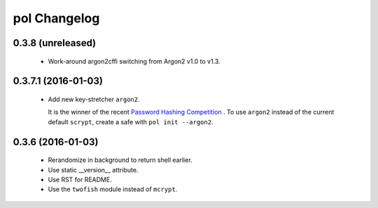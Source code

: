 pol Changelog
=============

0.3.8 (unreleased)
------------------

 - Work-around argon2cffi switching from Argon2 v1.0 to v1.3.


0.3.7.1 (2016-01-03)
--------------------

 - Add new key-stretcher ``argon2``.

   It is the winner of the recent `Password Hashing Competition
   <https://password-hashing.net>`_ .  To use ``argon2`` instead of
   the current default ``scrypt``, create a safe with ``pol init --argon2``.


0.3.6 (2016-01-03)
------------------

 - Rerandomize in background to return shell earlier.
 - Use static __version__ attribute.
 - Use RST for README.
 - Use the ``twofish`` module instead of ``mcrypt``.
